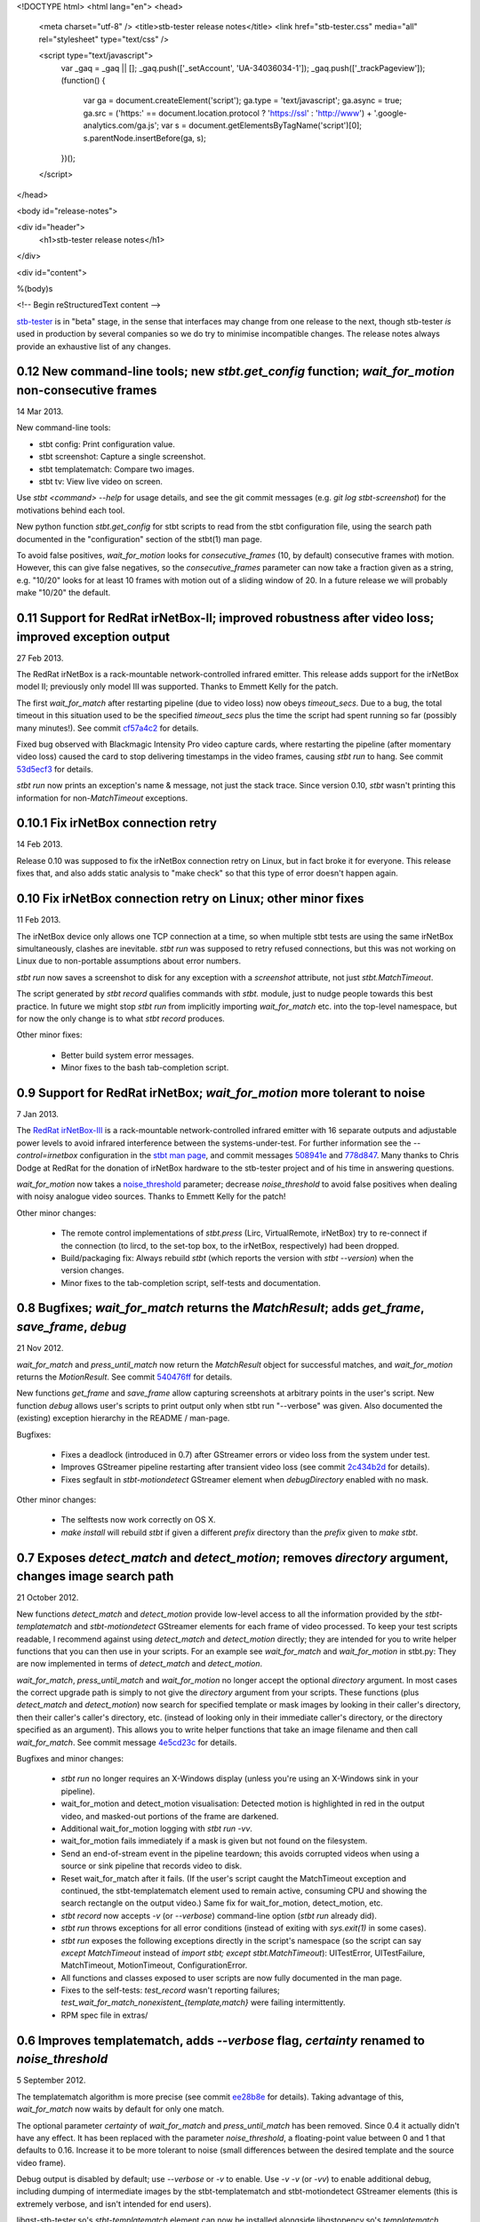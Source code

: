 <!DOCTYPE html>
<html lang="en">
<head>
  <meta charset="utf-8" />
  <title>stb-tester release notes</title>
  <link href="stb-tester.css" media="all" rel="stylesheet" type="text/css" />

  <script type="text/javascript">
    var _gaq = _gaq || [];
    _gaq.push(['_setAccount', 'UA-34036034-1']);
    _gaq.push(['_trackPageview']);
    (function() {
      var ga = document.createElement('script'); ga.type = 'text/javascript'; ga.async = true;
      ga.src = ('https:' == document.location.protocol ? 'https://ssl' : 'http://www') + '.google-analytics.com/ga.js';
      var s = document.getElementsByTagName('script')[0]; s.parentNode.insertBefore(ga, s);
    })();
  </script>

</head>

<body id="release-notes">

<div id="header">
  <h1>stb-tester release notes</h1>
</div>

<div id="content">

%(body)s

<!-- Begin reStructuredText content -->

..
  `cd stb-tester && git tag -l` to list the tags;
  `git show $tag` to see the date and the annotated tag message.

`stb-tester <http://stb-tester.com>`_ is in "beta" stage, in the sense that
interfaces may change from one release to the next, though stb-tester *is* used
in production by several companies so we do try to minimise incompatible
changes. The release notes always provide an exhaustive list of any changes.


0.12 New command-line tools; new `stbt.get_config` function; `wait_for_motion` non-consecutive frames
-----------------------------------------------------------------------------------------------------

14 Mar 2013.

New command-line tools:

* stbt config: Print configuration value.
* stbt screenshot: Capture a single screenshot.
* stbt templatematch: Compare two images.
* stbt tv: View live video on screen.

Use `stbt <command> --help` for usage details, and see the git commit
messages (e.g. `git log stbt-screenshot`) for the motivations behind
each tool.

New python function `stbt.get_config` for stbt scripts to read from the
stbt configuration file, using the search path documented in the
"configuration" section of the stbt(1) man page.

To avoid false positives, `wait_for_motion` looks for
`consecutive_frames` (10, by default) consecutive frames with motion.
However, this can give false negatives, so the `consecutive_frames`
parameter can now take a fraction given as a string, e.g. "10/20" looks
for at least 10 frames with motion out of a sliding window of 20.
In a future release we will probably make "10/20" the default.


0.11 Support for RedRat irNetBox-II; improved robustness after video loss; improved exception output
----------------------------------------------------------------------------------------------------

27 Feb 2013.

The RedRat irNetBox is a rack-mountable network-controlled infrared
emitter. This release adds support for the irNetBox model II; previously
only model III was supported. Thanks to Emmett Kelly for the patch.

The first `wait_for_match` after restarting pipeline (due to video loss)
now obeys `timeout_secs`. Due to a bug, the total timeout in this
situation used to be the specified `timeout_secs` plus the time the
script had spent running so far (possibly many minutes!). See commit
`cf57a4c2 <https://github.com/drothlis/stb-tester/commit/cf57a4c2>`_ for
details.

Fixed bug observed with Blackmagic Intensity Pro video capture cards,
where restarting the pipeline (after momentary video loss) caused the
card to stop delivering timestamps in the video frames, causing `stbt
run` to hang. See commit
`53d5ecf3 <https://github.com/drothlis/stb-tester/commit/53d5ecf3>`_
for details.

`stbt run` now prints an exception's name & message, not just the stack
trace. Since version 0.10, `stbt` wasn't printing this information for
non-`MatchTimeout` exceptions.


0.10.1 Fix irNetBox connection retry
------------------------------------

14 Feb 2013.

Release 0.10 was supposed to fix the irNetBox connection retry on Linux,
but in fact broke it for everyone. This release fixes that, and also
adds static analysis to "make check" so that this type of error doesn't
happen again.


0.10 Fix irNetBox connection retry on Linux; other minor fixes
--------------------------------------------------------------

11 Feb 2013.

The irNetBox device only allows one TCP connection at a time, so when
multiple stbt tests are using the same irNetBox simultaneously, clashes
are inevitable. `stbt run` was supposed to retry refused connections,
but this was not working on Linux due to non-portable assumptions about
error numbers.

`stbt run` now saves a screenshot to disk for any exception with a
`screenshot` attribute, not just `stbt.MatchTimeout`.

The script generated by `stbt record` qualifies commands with `stbt.`
module, just to nudge people towards this best practice. In future we
might stop `stbt run` from implicitly importing `wait_for_match` etc.
into the top-level namespace, but for now the only change is to what
`stbt record` produces.

Other minor fixes:

 * Better build system error messages.
 * Minor fixes to the bash tab-completion script.


0.9 Support for RedRat irNetBox; `wait_for_motion` more tolerant to noise
-------------------------------------------------------------------------

7 Jan 2013.

The `RedRat irNetBox-III <http://www.redrat.co.uk/products/irnetbox.html>`_ is
a rack-mountable network-controlled infrared emitter with 16 separate outputs
and adjustable power levels to avoid infrared interference between the
systems-under-test. For further information see the `--control=irnetbox`
configuration in the
`stbt man page <http://stb-tester.com/stbt.html#global-options>`_,
and commit messages
`508941e <https://github.com/drothlis/stb-tester/commit/508941e>`_ and
`778d847 <https://github.com/drothlis/stb-tester/commit/778d847>`_.
Many thanks to Chris Dodge at RedRat for the donation of irNetBox hardware to
the stb-tester project and of his time in answering questions.

`wait_for_motion` now takes a
`noise_threshold <http://stb-tester.com/stbt.html#wait_for_motion>`_ parameter;
decrease `noise_threshold` to avoid false positives when dealing with noisy
analogue video sources.
Thanks to Emmett Kelly for the patch!

Other minor changes:

 * The remote control implementations of `stbt.press` (Lirc,
   VirtualRemote, irNetBox) try to re-connect if the connection (to
   lircd, to the set-top box, to the irNetBox, respectively) had been
   dropped.

 * Build/packaging fix: Always rebuild `stbt` (which reports the version
   with `stbt --version`) when the version changes.

 * Minor fixes to the tab-completion script, self-tests and
   documentation.


0.8 Bugfixes; `wait_for_match` returns the `MatchResult`; adds `get_frame`, `save_frame`, `debug`
-------------------------------------------------------------------------------------------------

21 Nov 2012.

`wait_for_match` and `press_until_match` now return the `MatchResult` object
for successful matches, and `wait_for_motion` returns the `MotionResult`. See
commit `540476ff <https://github.com/drothlis/stb-tester/commit/540476ff>`_ for
details.

New functions `get_frame` and `save_frame` allow capturing screenshots
at arbitrary points in the user's script. New function `debug` allows
user's scripts to print output only when stbt run "--verbose" was given.
Also documented the (existing) exception hierarchy in the README /
man-page.

Bugfixes:

 * Fixes a deadlock (introduced in 0.7) after GStreamer errors or video
   loss from the system under test.
 * Improves GStreamer pipeline restarting after transient video loss (see
   commit `2c434b2d
   <https://github.com/drothlis/stb-tester/commit/2c434b2d>`_ for details).
 * Fixes segfault in `stbt-motiondetect` GStreamer element when
   `debugDirectory` enabled with no mask.

Other minor changes:

 * The selftests now work correctly on OS X.
 * `make install` will rebuild `stbt` if given a different `prefix`
   directory than the `prefix` given to `make stbt`.


0.7 Exposes `detect_match` and `detect_motion`; removes `directory` argument, changes image search path
-------------------------------------------------------------------------------------------------------

21 October 2012.

New functions `detect_match` and `detect_motion` provide low-level
access to all the information provided by the `stbt-templatematch` and
`stbt-motiondetect` GStreamer elements for each frame of video processed.
To keep your test scripts readable, I recommend against using
`detect_match` and `detect_motion` directly; they are intended for you
to write helper functions that you can then use in your scripts. For an
example see `wait_for_match` and `wait_for_motion` in stbt.py: They are
now implemented in terms of `detect_match` and `detect_motion`.

`wait_for_match`, `press_until_match` and `wait_for_motion` no longer
accept the optional `directory` argument. In most cases the correct
upgrade path is simply to not give the `directory` argument from your
scripts. These functions (plus `detect_match` and `detect_motion`) now
search for specified template or mask images by looking in their
caller's directory, then their caller's caller's directory, etc.
(instead of looking only in their immediate caller's directory, or the
directory specified as an argument). This allows you to write helper
functions that take an image filename and then call `wait_for_match`.
See commit message
`4e5cd23c <https://github.com/drothlis/stb-tester/commit/4e5cd23c>`_
for details.

Bugfixes and minor changes:

 * `stbt run` no longer requires an X-Windows display (unless you're
   using an X-Windows sink in your pipeline).
 * wait_for_motion and detect_motion visualisation: Detected motion is
   highlighted in red in the output video, and masked-out portions of
   the frame are darkened.
 * Additional wait_for_motion logging with `stbt run -vv`.
 * wait_for_motion fails immediately if a mask is given but not found
   on the filesystem.
 * Send an end-of-stream event in the pipeline teardown; this avoids
   corrupted videos when using a source or sink pipeline that records
   video to disk.
 * Reset wait_for_match after it fails. (If the user's script caught the
   MatchTimeout exception and continued, the stbt-templatematch element
   used to remain active, consuming CPU and showing the search rectangle
   on the output video.) Same fix for wait_for_motion, detect_motion,
   etc.
 * `stbt record` now accepts `-v` (or `--verbose`) command-line option
   (`stbt run` already did).
 * `stbt run` throws exceptions for all error conditions (instead of
   exiting with `sys.exit(1)` in some cases).
 * `stbt run` exposes the following exceptions directly in the script's
   namespace (so the script can say `except MatchTimeout` instead of
   `import stbt; except stbt.MatchTimeout`): UITestError, UITestFailure,
   MatchTimeout, MotionTimeout, ConfigurationError.
 * All functions and classes exposed to user scripts are now fully
   documented in the man page.
 * Fixes to the self-tests: `test_record` wasn't reporting failures;
   `test_wait_for_match_nonexistent_{template,match}` were failing
   intermittently.
 * RPM spec file in extras/


0.6 Improves templatematch, adds `--verbose` flag, `certainty` renamed to `noise_threshold`
-------------------------------------------------------------------------------------------

5 September 2012.

The templatematch algorithm is more precise (see commit
`ee28b8e <https://github.com/drothlis/stb-tester/commit/ee28b8e>`_ for
details). Taking advantage of this, `wait_for_match` now waits by
default for only one match.

The optional parameter `certainty` of `wait_for_match` and
`press_until_match` has been removed. Since 0.4 it actually didn't have
any effect. It has been replaced with the parameter `noise_threshold`,
a floating-point value between 0 and 1 that defaults to 0.16. Increase
it to be more tolerant to noise (small differences between the desired
template and the source video frame).

Debug output is disabled by default; use `--verbose` or `-v` to enable.
Use `-v -v` (or `-vv`) to enable additional debug, including dumping of
intermediate images by the stbt-templatematch and stbt-motiondetect
GStreamer elements (this is extremely verbose, and isn't intended for
end users).

libgst-stb-tester.so's `stbt-templatematch` element can now be installed
alongside libgstopencv.so's `templatematch` element.

MatchTimeout is reported correctly if the GStreamer pipeline failed to
start due to a v4l2 error (even better would be to detect the v4l2 error
itself).

Limit the maximum attempts to restart the pipeline in case of underrun
(e.g. on loss of input video signal). Previously, `stbt run` attempted
to restart the pipeline infinitely.

Fix `make install` with Ubuntu's shell (dash).

Other non-user-visible and trivial changes since 0.5:

* stbt-templatematch bus message's parameter `result` is renamed to
  `match` and is now a boolean.
* `make check` returns the correct exit status for failing self-tests.
* The bash-completion script completes the `--help` flag.
* Fix "unknown property debugDirectory" warning from
  `stbt-templatematch` element.


0.5 `make install` installs stbt{-run,-record,.py} into $libexecdir
-------------------------------------------------------------------

14 August 2012.

The only difference from 0.4 is this change to install locations,
for the benefit of packagers.


0.4 Adds gstreamer plugin, improved templatematch, motion detection
-------------------------------------------------------------------

14 August 2012.

New "libgst-stb-tester.so" gstreamer plugin with stbt-templatematch
(copied from gst-plugins-bad and improved) and stbt-motiondetect
elements.

stbt scripts can use "wait_for_motion" to assert that video is playing.
"wait_for_motion" takes an optional "mask" parameter (a black-and-white
image where white pixels indicate the regions to check for motion).

The improved templatematch is more robust in the presence of noise, and
can detect small but significant changes against large template images.

Other changes since 0.3:

* Bash-completion script for stbt.
* stbt no longer reads configuration from $PWD/stbt.conf.
* extra/jenkins-stbt-run is a shell script that illustrates how to use
  Jenkins (a continuous-integration system with a web interface) to
  schedule stbt tests and report on their results. See commit message
  `d5e7983 <https://github.com/drothlis/stb-tester/commit/d5e7983>`_
  for instructions.


0.3 Fixes `stbt run` freezing on loss of input video.
-----------------------------------------------------

24 July 2012.

You will still see the blue screen when input video cuts out, but now
`stbt run` should recover after 5 - 10 seconds and continue running the
test script.

Other changes since 0.2:

* Fix VirtualRemote recorder.
* Clearer error messages on VirtualRemote failure to connect.
* Added `certainty` optional argument to `press_until_match`
  (`wait_for_match` already takes `certainty`).
* `man stbt` documents the optional arguments to `wait_for_match` and
  `press_until_match`.

0.2 Adds configurability, IR blaster support.
---------------------------------------------

6 July 2012.

Major changes since 0.1.1:

* The source & sink gstreamer pipelines, the input & output remote control,
  and the input & output script filename, are all configurable.
* Support for LIRC-based infrared emitter & receiver hardware.
* Handle gstreamer errors.
* Automated self-tests.

0.1.1 Initial internal release, with packaging fixes.
-----------------------------------------------------

21 June 2012.

The difference from 0.1 is that `make install` now works correctly from
a dist tarball.

0.1 Initial internal release.
-----------------------------

21 June 2012.

<!-- End reStructuredText content -->

</div>
</body>
</html>
